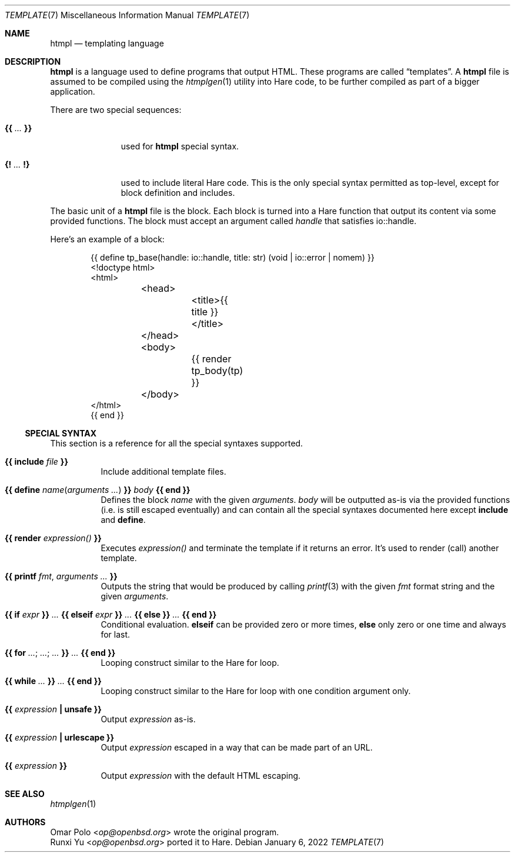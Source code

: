 .\" Copyright (c) 2022 Omar Polo <op@openbsd.org>
.\"
.\" Permission to use, copy, modify, and distribute this software for any
.\" purpose with or without fee is hereby granted, provided that the above
.\" copyright notice and this permission notice appear in all copies.
.\"
.\" THE SOFTWARE IS PROVIDED "AS IS" AND THE AUTHOR DISCLAIMS ALL WARRANTIES
.\" WITH REGARD TO THIS SOFTWARE INCLUDING ALL IMPLIED WARRANTIES OF
.\" MERCHANTABILITY AND FITNESS. IN NO EVENT SHALL THE AUTHOR BE LIABLE FOR
.\" ANY SPECIAL, DIRECT, INDIRECT, OR CONSEQUENTIAL DAMAGES OR ANY DAMAGES
.\" WHATSOEVER RESULTING FROM LOSS OF USE, DATA OR PROFITS, WHETHER IN AN
.\" ACTION OF CONTRACT, NEGLIGENCE OR OTHER TORTIOUS ACTION, ARISING OUT OF
.\" OR IN CONNECTION WITH THE USE OR PERFORMANCE OF THIS SOFTWARE.
.\"
.Dd January 6, 2022
.Dt TEMPLATE 7
.Os
.Sh NAME
.Nm htmpl
.Nd templating language
.Sh DESCRIPTION
.Nm
is a language used to define programs that output HTML.
These programs are called
.Dq templates .
A
.Nm
file is assumed to be compiled using the
.Xr htmplgen 1
utility into Hare code, to be further compiled as part of a bigger
application.
.Pp
There are two special sequences:
.Bl -tag -width 9m
.It Cm {{ Ar ... Cm }}
used for
.Nm
special syntax.
.It Cm {! Ar ... Cm !}
used to include literal Hare code.
This is the only special syntax permitted as top-level, except for block
definition and includes.
.El
.Pp
The basic unit of a
.Nm
file is the block.
Each block is turned into a Hare function that output its content via some
provided functions. The block must accept an argument called
.Ar handle
that satisfies io::handle.
.Pp
Here's an example of a block:
.Bd -literal -offset indent
{{ define tp_base(handle: io::handle, title: str) (void | io::error | nomem) }}
<!doctype html>
<html>
	<head>
		<title>{{ title }}</title>
	</head>
	<body>
		{{ render tp_body(tp) }}
	</body>
</html>
{{ end }}
.Ed
.Ss SPECIAL SYNTAX
This section is a reference for all the special syntaxes supported.
.Bl -tag -width Ds
.It Cm {{ Ic include Ar file Cm }}
Include additional template files.
.It Cm {{ Ic define Ar name Ns ( Ar arguments ... ) Cm }} Ar body Cm {{ Ic end Cm }}
Defines the block
.Ar name
with the given
.Ar arguments .
.Ar body
will be outputted as-is via the provided functions
.Pq i.e.\& is still escaped eventually
and can contain all the special syntaxes documented here except
.Ic include
and
.Ic define .
.It Cm {{ Ic render Ar expression() Cm }}
Executes
.Ar expression()
and terminate the template if it returns an error.
It's used to render (call) another template.
.It Cm {{ Ic printf Ar fmt , Ar arguments ... Cm }}
Outputs the string that would be produced by calling
.Xr printf 3
with the given
.Ar fmt
format string and the given
.Ar arguments .
.It Cm {{ Ic if Ar expr Cm }} Ar ... Cm {{ Ic elseif Ar expr Cm }} Ar ... Cm {{ Ic else Cm }} Ar ... Cm {{ Ic end Cm }}
Conditional evaluation.
.Ic elseif
can be provided zero or more times,
.Ic else
only zero or one time and always for last.
.It Cm {{ Ic for Ar ... ; Ar ... ; Ar ... Cm }} Ar ... Cm {{ Ic end Cm }}
Looping construct similar to the Hare for loop.
.It Cm {{ Ic while Ar ... Cm }} Ar ... Cm {{ Ic end Cm }}
Looping construct similar to the Hare for loop with one condition argument only.
.It Cm {{ Ar expression Cm \&| Ic unsafe Cm }}
Output
.Ar expression
as-is.
.It Cm {{ Ar expression Cm \&| Ic urlescape Cm }}
Output
.Ar expression
escaped in a way that can be made part of an URL.
.It Cm {{ Ar expression Cm }}
Output
.Ar expression
with the default HTML escaping.
.El
.Sh SEE ALSO
.Xr htmplgen 1
.Sh AUTHORS
.An Omar Polo Aq Mt op@openbsd.org
wrote the original program.
.An Runxi Yu Aq Mt op@openbsd.org
ported it to Hare.
